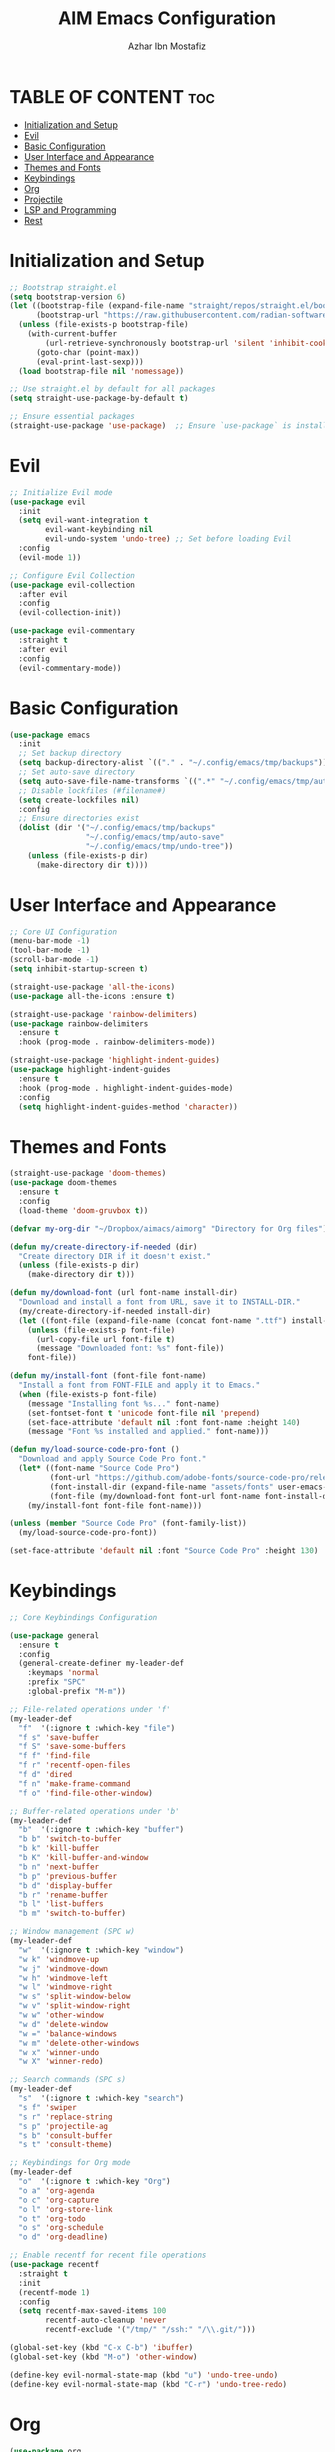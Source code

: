 #+TITLE: AIM Emacs Configuration
#+AUTHOR: Azhar Ibn Mostafiz
#+OPTIONS: toc:2

* TABLE OF CONTENT :toc:
- [[#initialization-and-setup][Initialization and Setup]]
- [[#evil][Evil]]
- [[#basic-configuration][Basic Configuration]]
- [[#user-interface-and-appearance][User Interface and Appearance]]
- [[#themes-and-fonts][Themes and Fonts]]
- [[#keybindings][Keybindings]]
- [[#org][Org]]
- [[#projectile][Projectile]]
- [[#lsp-and-programming][LSP and Programming]]
- [[#rest][Rest]]

* Initialization and Setup
#+begin_src emacs-lisp
  ;; Bootstrap straight.el
  (setq bootstrap-version 6)
  (let ((bootstrap-file (expand-file-name "straight/repos/straight.el/bootstrap.el" user-emacs-directory))
        (bootstrap-url "https://raw.githubusercontent.com/radian-software/straight.el/develop/install.el"))
    (unless (file-exists-p bootstrap-file)
      (with-current-buffer
          (url-retrieve-synchronously bootstrap-url 'silent 'inhibit-cookies)
        (goto-char (point-max))
        (eval-print-last-sexp)))
    (load bootstrap-file nil 'nomessage))

  ;; Use straight.el by default for all packages
  (setq straight-use-package-by-default t)

  ;; Ensure essential packages
  (straight-use-package 'use-package)  ;; Ensure `use-package` is installed
#+end_src

* Evil

#+begin_src emacs-lisp
  ;; Initialize Evil mode
  (use-package evil
    :init
    (setq evil-want-integration t
          evil-want-keybinding nil
          evil-undo-system 'undo-tree) ;; Set before loading Evil
    :config
    (evil-mode 1))

  ;; Configure Evil Collection
  (use-package evil-collection
    :after evil
    :config
    (evil-collection-init))

  (use-package evil-commentary
    :straight t
    :after evil
    :config
    (evil-commentary-mode))

#+end_src

* Basic Configuration
#+begin_src emacs-lisp
  (use-package emacs
    :init
    ;; Set backup directory
    (setq backup-directory-alist `(("." . "~/.config/emacs/tmp/backups")))
    ;; Set auto-save directory
    (setq auto-save-file-name-transforms `((".*" "~/.config/emacs/tmp/auto-save/" t)))
    ;; Disable lockfiles (#filename#)
    (setq create-lockfiles nil)
    :config
    ;; Ensure directories exist
    (dolist (dir '("~/.config/emacs/tmp/backups"
                   "~/.config/emacs/tmp/auto-save"
                   "~/.config/emacs/tmp/undo-tree"))
      (unless (file-exists-p dir)
        (make-directory dir t))))
#+end_src

* User Interface and Appearance
#+begin_src emacs-lisp
  ;; Core UI Configuration
  (menu-bar-mode -1)
  (tool-bar-mode -1)
  (scroll-bar-mode -1)
  (setq inhibit-startup-screen t)

  (straight-use-package 'all-the-icons)
  (use-package all-the-icons :ensure t)

  (straight-use-package 'rainbow-delimiters)
  (use-package rainbow-delimiters
    :ensure t
    :hook (prog-mode . rainbow-delimiters-mode))

  (straight-use-package 'highlight-indent-guides)
  (use-package highlight-indent-guides
    :ensure t
    :hook (prog-mode . highlight-indent-guides-mode)
    :config
    (setq highlight-indent-guides-method 'character))
#+end_src

* Themes and Fonts
#+begin_src emacs-lisp
  (straight-use-package 'doom-themes)
  (use-package doom-themes
    :ensure t
    :config
    (load-theme 'doom-gruvbox t))

  (defvar my-org-dir "~/Dropbox/aimacs/aimorg" "Directory for Org files")

  (defun my/create-directory-if-needed (dir)
    "Create directory DIR if it doesn't exist."
    (unless (file-exists-p dir)
      (make-directory dir t)))

  (defun my/download-font (url font-name install-dir)
    "Download and install a font from URL, save it to INSTALL-DIR."
    (my/create-directory-if-needed install-dir)
    (let ((font-file (expand-file-name (concat font-name ".ttf") install-dir)))
      (unless (file-exists-p font-file)
        (url-copy-file url font-file t)
        (message "Downloaded font: %s" font-file))
      font-file))

  (defun my/install-font (font-file font-name)
    "Install a font from FONT-FILE and apply it to Emacs."
    (when (file-exists-p font-file)
      (message "Installing font %s..." font-name)
      (set-fontset-font t 'unicode font-file nil 'prepend)
      (set-face-attribute 'default nil :font font-name :height 140)
      (message "Font %s installed and applied." font-name)))

  (defun my/load-source-code-pro-font ()
    "Download and apply Source Code Pro font."
    (let* ((font-name "Source Code Pro")
           (font-url "https://github.com/adobe-fonts/source-code-pro/releases/download/variable-fonts/SourceCodePro-VariableFont_wght.ttf")
           (font-install-dir (expand-file-name "assets/fonts" user-emacs-directory))
           (font-file (my/download-font font-url font-name font-install-dir)))
      (my/install-font font-file font-name)))

  (unless (member "Source Code Pro" (font-family-list))
    (my/load-source-code-pro-font))

  (set-face-attribute 'default nil :font "Source Code Pro" :height 130)
#+end_src

* Keybindings
#+begin_src emacs-lisp
  ;; Core Keybindings Configuration

  (use-package general
    :ensure t
    :config
    (general-create-definer my-leader-def
      :keymaps 'normal
      :prefix "SPC"
      :global-prefix "M-m"))

  ;; File-related operations under 'f'
  (my-leader-def
    "f"  '(:ignore t :which-key "file")
    "f s" 'save-buffer
    "f S" 'save-some-buffers
    "f f" 'find-file
    "f r" 'recentf-open-files
    "f d" 'dired
    "f n" 'make-frame-command
    "f o" 'find-file-other-window)

  ;; Buffer-related operations under 'b'
  (my-leader-def
    "b"  '(:ignore t :which-key "buffer")
    "b b" 'switch-to-buffer
    "b k" 'kill-buffer
    "b K" 'kill-buffer-and-window
    "b n" 'next-buffer
    "b p" 'previous-buffer
    "b d" 'display-buffer
    "b r" 'rename-buffer
    "b l" 'list-buffers
    "b m" 'switch-to-buffer)

  ;; Window management (SPC w)
  (my-leader-def
    "w"  '(:ignore t :which-key "window")
    "w k" 'windmove-up
    "w j" 'windmove-down
    "w h" 'windmove-left
    "w l" 'windmove-right
    "w s" 'split-window-below
    "w v" 'split-window-right
    "w w" 'other-window
    "w d" 'delete-window
    "w =" 'balance-windows
    "w m" 'delete-other-windows
    "w x" 'winner-undo
    "w X" 'winner-redo)

  ;; Search commands (SPC s)
  (my-leader-def
    "s"  '(:ignore t :which-key "search")
    "s f" 'swiper
    "s r" 'replace-string
    "s p" 'projectile-ag
    "s b" 'consult-buffer
    "s t" 'consult-theme)

  ;; Keybindings for Org mode
  (my-leader-def
    "o"  '(:ignore t :which-key "Org")
    "o a" 'org-agenda
    "o c" 'org-capture
    "o l" 'org-store-link
    "o t" 'org-todo
    "o s" 'org-schedule
    "o d" 'org-deadline)

  ;; Enable recentf for recent file operations
  (use-package recentf
    :straight t
    :init
    (recentf-mode 1)
    :config
    (setq recentf-max-saved-items 100
          recentf-auto-cleanup 'never
          recentf-exclude '("/tmp/" "/ssh:" "/\\.git/")))

  (global-set-key (kbd "C-x C-b") 'ibuffer)
  (global-set-key (kbd "M-o") 'other-window)

  (define-key evil-normal-state-map (kbd "u") 'undo-tree-undo)
  (define-key evil-normal-state-map (kbd "C-r") 'undo-tree-redo)
#+end_src

* Org
#+begin_src emacs-lisp
  (use-package org
    :ensure nil
    :straight nil
    :config
    (setq org-use-sub-superscripts nil
          org-log-done t
          org-startup-indented t
          org-hide-leading-stars t
          org-pretty-entities t
          org-directory my-org-dir
          org-mobile-directory org-directory
          org-src-fontify-natively t
          org-src-tab-acts-natively t
          org-src-window-setup 'current-window
          org-agenda-start-on-weekday 5
          org-default-notes-file (concat my-org-dir "/0.Inbox.org")
          org-special-ctrl-a/e t
          org-agenda-files
          (remove (concat my-org-dir "/4.Archives.org")
                  (append (directory-files-recursively my-org-dir "\\.org$")
                          (directory-files-recursively "~/Workspace/" "\\.org$")))
          org-todo-keywords '((sequence "TODO(t)" "IN_PROGRESS(i)" "IN_REVIEW(r)" "|" "DONE(d)")
                              (sequence "NEXT(n)" "WAITING(w@/)" "DELEGATED(D)" "HOLD(h@/)" "|" "CANCELLED(c@/)"))
          org-global-properties '(("Effort_ALL" . "0:10 0:15 0:20 0:30 1:00 2:00 3:00 4:00 6:00 8:00"))
          org-columns-default-format "%50ITEM(Task) %TODO %TAGS %SCHEDULED %DEADLINE %Effort(Estimated Effort){:} %CLOCKSUM"
          org-archive-location (concat my-org-dir "/4.Archives.org::* From %s")
          org-refile-targets '((org-agenda-files :maxlevel . 3))
          org-capture-templates '(("i" "Inbox" entry (file+headline my-org-dir "/0.Inbox.org" "Inbox")
                                   "* %?\n"))
          org-agenda-window-setup 'current-window))


  (use-package org-modern
    :ensure t
    :hook (org-mode . org-modern-mode))

  (use-package toc-org
    :ensure t
    :commands toc-org-enable
    :init
    (add-hook 'org-mode-hook 'toc-org-enable))
#+end_src

* Projectile
#+begin_src emacs-lisp
  ;; Ensure Projectile is installed
  (straight-use-package 'projectile)

  ;; Projectile Configuration
  (use-package projectile
    :ensure t
    :init

    (setq projectile-sort-order 'recentf)
    ;; Enable caching for faster project navigation
    (setq projectile-enable-caching t)

    ;; Set the default search path for projects
    (setq projectile-project-search-path '("~/AndroidStudioProjects/" "~/Workspace/"))

    ;; Automatically switch to project directory view
    (setq projectile-switch-project-action #'projectile-dired)
    :config
    ;; Enable Projectile globally
    (projectile-mode +1)

    )


  ;; Keybindings
  (define-key projectile-mode-map (kbd "C-c p") 'projectile-command-map)

  (my-leader-def
    "p" 'projectile-command-map  ;; Use SPC p for Projectile commands
    "/" 'projectile-ripgrep)     ;; Bind / to projectile-ripgrep under Projectile commands

  ;; Optional: Integrate with Ivy for better completion
  (use-package counsel-projectile
    :ensure t
    :config
    (counsel-projectile-mode 1))

#+end_src



* LSP and Programming

#+begin_src emacs-lisp

  ;; LSP Mode Configuration 
  (use-package lsp-mode
    :straight t
    :init
    (setq lsp-keymap-prefix "C-c l")          ;; Keymap prefix for LSP commands
    (setq lsp-completion-provider :capf)      ;; Use native completion-at-point (capf) for completions
    (setq lsp-enable-on-type-formatting t ) ;; Enable on-type formatting
    (setq lsp-enable-indentation t)
    :hook
    ((php-mode dart-mode python-mode js-mode elixir-mode web-mode) . lsp-deferred) ;; Enable LSP for specific modes
    :commands lsp lsp-deferred
    :config
    (setq lsp-enable-snippet t)               ;; Enable snippet support
    (setq lsp-enable-file-watchers t)         ;; Enable file watchers for LSP features
    (setq lsp-headerline-breadcrumb-enable t) ;; Enable breadcrumb in headerline
    (setq lsp-format-on-save t)               ;; Enable format on save
    (setq lsp-log-io nil)                     ;; Disable logging by default for better performance
    (setq lsp-idle-delay 0.500)               ;; Set idle delay for completion to 500ms
    (setq lsp-completion-use-capf t)          ;; Use native LSP completions (better with `company-mode`)
    (setq lsp-diagnostics-provider :flycheck) ;; Use Flycheck for diagnostics, improving accuracy
    (setq lsp-diagnostics-max-number 100)     ;; Limit the number of diagnostics shown
    (setq lsp-file-watch-threshold 500)      ;; Limit the number of watched files
    (add-hook 'prog-mode-hook #'lsp)
    (add-hook 'before-save-hook #'lsp-format-buffer)
    )

  ;; Associate .heex and .html.heex files with Elixir mode in LSP
  (with-eval-after-load 'lsp-mode
    (add-to-list 'lsp-language-id-configuration '("\\.heex\\'" . "elixir"))
    (add-to-list 'lsp-language-id-configuration '("\\.html.heex\\'" . "elixir")))


  ;; Optional UI Enhancements for LSP
  (use-package lsp-ui
    :straight t
    :after lsp-mode
    :hook (lsp-mode . lsp-ui-mode)
    :config
    (setq lsp-ui-doc-enable t
          lsp-ui-doc-delay 0.5
          lsp-ui-doc-position 'at-point
          lsp-ui-sideline-enable t
          lsp-ui-sideline-show-diagnostics t
          lsp-ui-peek-enable t
          lsp-ui-flycheck-enable t
          lsp-ui-sideline-show-hover t))

  ;; Ensure web-mode is installed
  (use-package web-mode
    :straight t
    :mode ("\\.html\\'" "\\.css\\'" "\\.js\\'" "\\.heex\\'")
    :hook
    ((web-mode . lsp-deferred) ;; Enable LSP for web-mode
     (web-mode . emmet-mode)  ;; Enable Emmet mode
     (web-mode . (lambda ()
                   ;; Format on save
                   (add-hook 'before-save-hook #'lsp-format-buffer nil t))))
    :config
    ;; Configure web-mode indentation and settings
    (setq web-mode-markup-indent-offset 2
          web-mode-code-indent-offset 2
          web-mode-css-indent-offset 2
          web-mode-enable-auto-quoting nil ;; Disable automatic insertion of quotes
          web-mode-enable-auto-pairing t  ;; Enable auto pairing of tags
          web-mode-enable-current-column-highlight t
          web-mode-enable-current-element-highlight t)

    ;; Add prettify-symbols for web-mode
    (add-hook 'web-mode-hook
              (lambda ()
                (push '(">=" . ?\u2265) prettify-symbols-alist)
                (push '("<=" . ?\u2264) prettify-symbols-alist)
                (push '("!=" . ?\u2260) prettify-symbols-alist)
                (push '("==" . ?\u2A75) prettify-symbols-alist)
                (push '("->" . ?\u2192) prettify-symbols-alist)
                (prettify-symbols-mode 1))))

  ;; Install and configure emmet-mode
  (use-package emmet-mode
    :straight t
    :hook ((web-mode css-mode sgml-mode) . emmet-mode) ;; Enable Emmet in web-mode, css-mode, and sgml-mode
    :config
    ;; Optional: Keybindings for Emmet
    (define-key emmet-mode-keymap (kbd "TAB") 'emmet-expand-line) ;; Bind TAB key to expand Emmet abbreviation
    (setq emmet-expand-jsx-className? t) ;; Use `className` instead of `class` for JSX
    (setq emmet-indent-after-expansion nil)) ;; Optional: Disable extra indentation after expansion

  ;; Elixir Mode Configuration for LSP and Phoenix LiveView
  (use-package elixir-mode
    :straight t
    :mode ("\\.ex\\'" "\\.exs\\'" "\\.html\\.heex\\'" "\\.heex\\'")
    :hook
    ((elixir-mode . lsp-deferred)  ;; Enable LSP for Elixir
     (elixir-mode . emmet-mode)   ;; Enable Emmet mode
     (elixir-mode . (lambda ()    ;; Prettify symbols
                      (setq prettify-symbols-alist
                            '((">=" . ?\u2265) ("<=" . ?\u2264)
                              ("!=" . ?\u2260) ("==" . ?\u2A75)
                              ("=~" . ?\u2245) ("<-" . ?\u2190)
                              ("->" . ?\u2192) ("|>" . ?\u25B7)))
                      (prettify-symbols-mode 1))))
    :config
    ;; Register .heex files as Elixir for LSP
    (with-eval-after-load 'lsp-mode
      (add-to-list 'lsp-language-id-configuration '(elixir-mode . "elixir"))
      (add-to-list 'lsp-language-id-configuration '(web-mode . "html"))))

  ;; Polymode for Elixir Templates with ~H
  (use-package polymode
    :straight t
    :config
    (define-hostmode poly-elixir-hostmode :mode 'elixir-mode)
    (define-innermode poly-liveview-elixir-innermode
      :mode 'web-mode
      :head-matcher (rx line-start (* space) "~H" (= 3 (char "\"'")) line-end)
      :tail-matcher (rx line-start (* space) (= 3 (char "\"'")) line-end)
      :head-mode 'host
      :tail-mode 'host
      :allow-nested nil
      :keep-in-mode 'host
      :fallback-mode 'host)
    (define-polymode poly-elixir-web-mode
      :hostmode 'poly-elixir-hostmode
      :innermodes '(poly-liveview-elixir-innermode)))

  ;; Flycheck for Elixir
  (use-package flycheck
    :straight t
    :hook (elixir-mode . flycheck-mode)
    :config
    (setq flycheck-checker 'elixir-credo
          flycheck-indication-mode 'right-fringe
          flycheck-highlighting-mode 'symbols))

  ;; Python Language Configuration

  (when (featurep 'lsp-config)
    (straight-use-package 'python-mode)
    (require 'python-mode)

    ;; Setup LSP for Python
    (add-hook 'python-mode-hook #'lsp)

    ;; Format on save
    (add-hook 'python-mode-hook
              (lambda ()
                (add-hook 'before-save-hook 'lsp-format-buffer nil t))))

  ;; JavaScript Language Configuration

  (when (featurep 'lsp-config)
    (straight-use-package 'js2-mode)
    (require 'js2-mode)
    (straight-use-package 'lsp-mode)

    ;; Setup LSP for JavaScript (and TypeScript)
    (add-hook 'js2-mode-hook #'lsp)

    ;; Format on save
    (add-hook 'js2-mode-hook
              (lambda ()
                (add-hook 'before-save-hook 'lsp-format-buffer nil t))))

  ;; Dart Language Configuration
  (use-package dart-mode
    :straight t
    :hook ((dart-mode . lsp)            ;; Enable LSP in Dart files
           (dart-mode . (lambda ()      ;; Format on save
                          (add-hook 'before-save-hook #'lsp-format-buffer nil t))))
    :config
    (setq dart-format-on-save t))       ;; Optional, ensures format-on-save behavior

  ;; LSP-Dart for Dart/Flutter development
  (use-package lsp-dart
    :straight t
    :after dart-mode
    :config
    ;; Set Flutter SDK path
    (setq lsp-dart-flutter-sdk-dir "~/development/flutter")

    ;; Optional: Enable hot reload on save
    (setq lsp-dart-dap-flutter-hot-reload-on-save t))

  ;; Debugging with DAP Mode (Optional)
  (use-package dap-mode
    :straight t
    :after (lsp-mode)
    :config
    (dap-register-debug-template
     "Flutter :: Debug"
     (list :type "flutter"
           :request "launch"
           :flutterMode "debug"
           :program (expand-file-name "lib/main.dart" (projectile-project-root)))))

  (use-package mix
    :after elixir-mode)
#+end_src
* Rest 

#+begin_src emacs-lisp
  ;; Optional Completion Framework
  (use-package company
    :straight t
    :hook (prog-mode . company-mode)
    :config
    (setq company-minimum-prefix-length 2
          company-idle-delay 0.2
          company-backends '(company-capf))
    (setq company-dabbrev-downcase nil)
    (setq company-show-numbers t)
    (setq company-tooltip-align-annotations t))

  ;; Optional Syntax Checking with Flycheck
  (use-package flycheck
    :straight t
    :hook (prog-mode . flycheck-mode)
    :config
    (setq flycheck-indication-mode 'right-fringe
          flycheck-highlighting-mode 'symbols
          flycheck-check-syntax-automatically '(mode-enabled save)
          flycheck-display-errors-delay 0.3))

  ;; Enable LSP logging (optional for debugging)
  (setq lsp-log-io nil)

  (use-package pdf-tools
    :ensure t
    :config
    (pdf-tools-install)
    (setq TeX-view-program-selection '((output-pdf "PDF Tools"))
          TeX-source-correlate-start-server t)
    (add-hook 'TeX-after-compilation-finished-functions
              #'TeX-revert-document-buffer))
  (setq TeX-source-correlate-mode t
        TeX-source-correlate-start-server t)

  (straight-use-package 'which-key)
  (use-package which-key
    :ensure t
    :config
    (which-key-mode)
    (setq which-key-idle-delay 0.3))

  (straight-use-package 'hydra)
  (use-package hydra
    :ensure t
    :config
    ;; Example hydra for window management
    (defhydra hydra-window (:color pink :hint nil)
      "
    Movement: [_h_] left  [_j_] down  [_k_] up  [_l_] right   Actions: [_v_] split [_x_] delete [_o_] maximize [_b_] balance [_q_] quit
    "
      ("h" windmove-left)
      ("j" windmove-down)
      ("k" windmove-up)
      ("l" windmove-right)
      ("v" split-window-right)
      ("x" delete-window)
      ("o" delete-other-windows)
      ("b" balance-windows)
      ("q" nil)))


  (straight-use-package 'ivy)
  (straight-use-package 'counsel)
  (straight-use-package 'swiper)

  (use-package ivy
    :ensure t
    :config
    (ivy-mode 1)
    (setq ivy-use-virtual-buffers t
          ivy-count-format "(%d/%d) "))
  (use-package counsel
    :after ivy
    :config
    (counsel-mode 1))
  (use-package swiper
    :after ivy
    :bind ("C-s" . swiper))

  (straight-use-package 'magit)
  (use-package magit
    :ensure t
    :bind ("C-x g" . magit-status))
  (my-leader-def
    "g g" 'magit-status)  ;; Use SPC g for Magit status

  (straight-use-package 'yasnippet)
  (use-package yasnippet
    :ensure t
    :config
    (yas-global-mode 1))

  (straight-use-package 'flycheck)
  (use-package flycheck
    :ensure t
    :init (global-flycheck-mode))

  (straight-use-package 'editorconfig)
  (use-package editorconfig
    :ensure t
    :config
    (editorconfig-mode 1))

  ;; Non-keybindings general settings
  (use-package emacs
    :config
    (setq display-line-numbers-type 't) ;; or 'relative
    (global-display-line-numbers-mode 1)
    (global-visual-line-mode 1)

    ;; Disable in specific modes
    (dolist (mode '(org-mode-hook
                    eshell-mode-hook
                    term-mode-hook))
      (add-hook mode (lambda () (display-line-numbers-mode 0)))))

  (setq select-enable-clipboard t)
  (setq select-enable-primary t)


  (straight-use-package 'treemacs)
  (straight-use-package 'treemacs-projectile)

  (use-package treemacs
    :ensure t
    :bind ("C-x t" . treemacs))

  (straight-use-package 'dashboard)
  (use-package dashboard
    :ensure t
    :config
    (setq dashboard-startup-banner 'official
          dashboard-center-content t
          dashboard-items '((recents . 5)
                            (projects . 5)))
    (dashboard-setup-startup-hook))

  (straight-use-package 'evil-mc)
  (use-package evil-mc
    :ensure t
    :config
    ;; Enable evil-mc globally
    (global-evil-mc-mode 1)
    )

  (straight-use-package 'expand-region)
  (use-package expand-region
    :ensure t
    :bind ("C-=" . er/expand-region))

  (straight-use-package 'smartparens)
  (use-package smartparens
    :ensure t
    :config
    (smartparens-global-mode t))

  (use-package undo-tree
    :straight t
    :init
    ;; Set the directory for storing undo history files.
    (setq undo-tree-history-directory-alist
          '(("." . "~/.config/emacs/tmp/undo-tree")))

    ;; Enable auto-saving of undo history for all buffers.
    (setq undo-tree-auto-save-history t)

    ;; Show timestamps and diffs in the undo tree visualizer.
    (setq undo-tree-visualizer-timestamps t
          undo-tree-visualizer-diff t)

    ;; Limit undo history size for performance (optional).
    (setq undo-tree-history-limit 500
          undo-tree-strong-limit 1000
          undo-tree-outer-limit 1000000)

    :config
    ;; Enable global undo tree mode.
    (global-undo-tree-mode 1)

    ;; Set a custom keybinding for undo tree visualization.
    (global-set-key (kbd "C-x u") 'undo-tree-visualize)

    ;; Customize the visualizer mode for ease of use.
    (add-hook 'undo-tree-visualizer-mode-hook
              (lambda ()
                (define-key undo-tree-visualizer-mode-map (kbd "q") 'quit-window))))


  ;; config/autocompletion/company.el

  (straight-use-package 'company)
  (require 'company)

  ;; Enable company mode globally
  (add-hook 'after-init-hook 'global-company-mode)

  ;; Set some custom company options
  (setq company-idle-delay 0.2)  ;; Time before suggestions pop up
  (setq company-minimum-prefix-length 2)  ;; Start suggesting after typing 2 characters

  ;; Enable company-mode in specific major modes, such as programming languages
  (add-hook 'prog-mode-hook 'company-mode)  ;; Enable in programming modes
#+end_src
